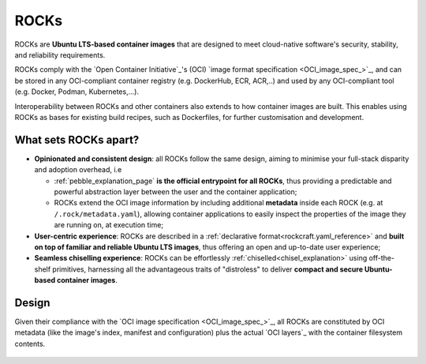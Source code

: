 .. _rocks_explanation:

ROCKs
=====

ROCKs are **Ubuntu LTS-based container images** that are designed to meet
cloud-native software's security, stability, and reliability requirements.

ROCKs comply with the `Open Container Initiative`_'s (OCI) `image format
specification <OCI_image_spec_>`_, and can be stored in any OCI-compliant
container registry (e.g. DockerHub, ECR, ACR,..) and used by any OCI-compliant
tool (e.g. Docker, Podman, Kubernetes,...).

Interoperability between ROCKs and other containers also extends to how
container images are built. This enables using ROCKs as bases for existing
build recipes, such as Dockerfiles, for further customisation and development.

What sets ROCKs apart?
~~~~~~~~~~~~~~~~~~~~~~

* **Opinionated and consistent design**: all ROCKs follow the same design,
  aiming to minimise your full-stack disparity and adoption overhead, i.e

  * :ref:`pebble_explanation_page` **is the official entrypoint for all
    ROCKs**, thus providing a predictable and powerful abstraction layer
    between the user and the container application;
  * ROCKs extend the OCI image information by including additional **metadata**
    inside each ROCK (e.g. at ``/.rock/metadata.yaml``), allowing container
    applications to easily inspect the properties of the image they are running
    on, at execution time;
* **User-centric experience**: ROCKs are described in a :ref:`declarative
  format<rockcraft.yaml_reference>` and **built on top of familiar and reliable
  Ubuntu LTS images**, thus offering an open and up-to-date user experience;
* **Seamless chiselling experience**: ROCKs can be effortlessly
  :ref:`chiselled<chisel_explanation>` using off-the-shelf primitives,
  harnessing all the advantageous traits of "distroless" to deliver **compact
  and secure Ubuntu-based container images**.


Design
~~~~~~

Given their compliance with the `OCI image specification <OCI_image_spec_>`_,
all ROCKs are constituted by OCI metadata (like the image's index, manifest and
configuration) plus the actual `OCI layers`_ with the container filesystem
contents.

.. figure:: /_static/rock_diagram.png
   :width: 75%
   :align: center
   :alt: ROCK diagram
